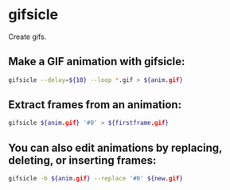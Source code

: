 * gifsicle

Create gifs.

** Make a GIF animation with gifsicle:

#+BEGIN_SRC sh
  gifsicle --delay=${10} --loop *.gif > ${anim.gif}
#+END_SRC

** Extract frames from an animation:

#+BEGIN_SRC sh
  gifsicle ${anim.gif} '#0' > ${firstframe.gif}
#+END_SRC

** You can also edit animations by replacing, deleting, or inserting frames:

#+BEGIN_SRC sh
  gifsicle -b ${anim.gif} --replace '#0' ${new.gif}
#+END_SRC
